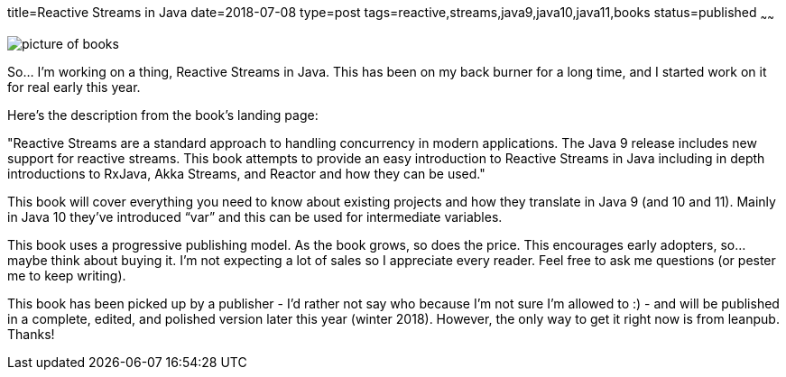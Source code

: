 title=Reactive Streams in Java
date=2018-07-08
type=post
tags=reactive,streams,java9,java10,java11,books
status=published
~~~~~~

image::images/reactivebooks.jpg[picture of books]

So… I’m working on a thing, Reactive Streams in Java. This has been on my back burner for a long time, and I started work on it for real early this year. 

Here’s the description from the book’s landing page:

"Reactive Streams are a standard approach to handling concurrency in modern applications. The Java 9 release includes new support for reactive streams. This book attempts to provide an easy introduction to Reactive Streams in Java including in depth introductions to RxJava, Akka Streams, and Reactor and how they can be used."

This book will cover everything you need to know about existing projects and how they translate in Java 9 (and 10 and 11). Mainly in Java 10 they’ve introduced “var” and this can be used for intermediate variables.

This book uses a progressive publishing model. As the book grows, so does the price. This encourages early adopters, so… maybe think about buying it. I’m not expecting a lot of sales so I appreciate every reader. Feel free to ask me questions (or pester me to keep writing).

This book has been picked up by a publisher - I’d rather not say who because I’m not sure I’m allowed to :) - and will be published in a complete, edited, and polished version later this year (winter 2018). However, the only way to get it right now is from leanpub. Thanks!


